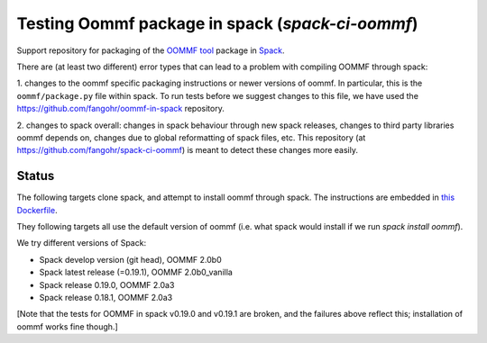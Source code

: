 

Testing Oommf package in spack (`spack-ci-oommf`)
=====================================================

Support repository for packaging of the `OOMMF tool <https://math.nist.gov/oommf/>`__ package in
`Spack <http://spack.readthedocs.io>`__.

There are (at least two different) error types that can lead to a problem with compiling OOMMF through spack:

1. changes to the oommf specific packaging instructions or newer versions of
oommf. In particular, this is the ``oommf/package.py`` file within spack. To
run tests before we suggest changes to this file, we have used the 
https://github.com/fangohr/oommf-in-spack repository.

2. changes to spack overall: changes in spack behaviour through new spack
releases, changes to third party libraries oommf depends on, changes due to
global reformatting of spack files, etc. This repository (at
https://github.com/fangohr/spack-ci-oommf) is meant to detect these changes
more easily.

Status
------

The following targets clone spack, and attempt to install oommf through spack.
The instructions are embedded in `this Dockerfile <Dockerfile>`__.

They following targets all use the default version of oommf (i.e. what spack
would install if we run `spack install oommf`).

We try different versions of Spack:

- |spack-develop-oommf-stable| Spack develop version (git head), OOMMF 2.0b0
- |spack-latest-oommf-stable| Spack latest release (=0.19.1), OOMMF 2.0b0_vanilla
- |spack-v0.19.0-oommf-stable| Spack release 0.19.0, OOMMF 2.0a3
- |spack-v0.18.1-oommf-stable| Spack release 0.18.1, OOMMF 2.0a3

[Note that the tests for OOMMF in spack v0.19.0 and v0.19.1 are broken, and the
failures above reflect this; installation of oommf works fine though.]

.. |spack-latest-oommf-stable| image:: https://github.com/fangohr/spack-ci-oommf/actions/workflows/spack-latest.yml/badge.svg
   :target: https://github.com/fangohr/spack-ci-oommf/actions/workflows/spack-latest.yml
   
.. |spack-v0.19.0-oommf-stable| image:: https://github.com/fangohr/spack-ci-oommf/actions/workflows/spack-v0.19.0.yml/badge.svg
   :target: https://github.com/fangohr/spack-ci-oommf/actions/workflows/spack-v0.19.0.yml

.. |spack-v0.18.1-oommf-stable| image:: https://github.com/fangohr/spack-ci-oommf/actions/workflows/spack-v0.18.1.yml/badge.svg
   :target: https://github.com/fangohr/spack-ci-oommf/actions/workflows/spack-v0.18.1.yml

.. |spack-develop-oommf-stable| image:: https://github.com/fangohr/spack-ci-oommf/actions/workflows/spack-develop.yml/badge.svg
   :target: https://github.com/fangohr/spack-ci-oommf/actions/workflows/spack-develop.yml
